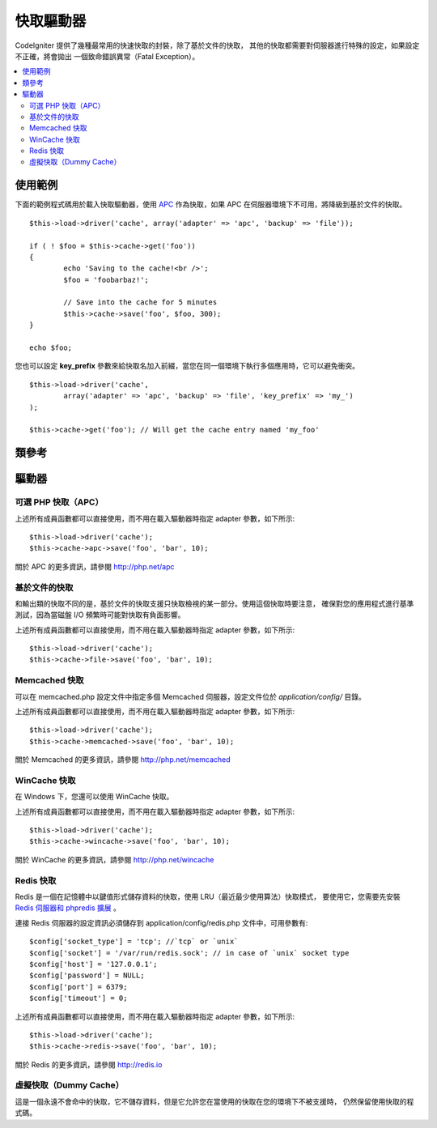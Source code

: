 ##############
快取驅動器
##############

CodeIgniter 提供了幾種最常用的快速快取的封裝，除了基於文件的快取，
其他的快取都需要對伺服器進行特殊的設定，如果設定不正確，將會拋出
一個致命錯誤異常（Fatal Exception）。

.. contents::
  :local:

.. raw:: html

  <div class="custom-index container"></div>

*************
使用範例
*************

下面的範例程式碼用於載入快取驅動器，使用 `APC <#alternative-php-cache-apc-caching>`_ 作為快取，如果 APC 在伺服器環境下不可用，將降級到基於文件的快取。

::

	$this->load->driver('cache', array('adapter' => 'apc', 'backup' => 'file'));

	if ( ! $foo = $this->cache->get('foo'))
	{
		echo 'Saving to the cache!<br />';
		$foo = 'foobarbaz!';

		// Save into the cache for 5 minutes
		$this->cache->save('foo', $foo, 300);
	}

	echo $foo;

您也可以設定 **key_prefix** 參數來給快取名加入前綴，當您在同一個環境下執行多個應用時，它可以避免衝突。

::

	$this->load->driver('cache',
		array('adapter' => 'apc', 'backup' => 'file', 'key_prefix' => 'my_')
	);

	$this->cache->get('foo'); // Will get the cache entry named 'my_foo'

***************
類參考
***************

.. php:class:: CI_Cache

	.. php:method:: is_supported($driver)

		:param	string	$driver: the name of the caching driver
		:returns:	TRUE if supported, FALSE if not
		:rtype:	bool

		當使用 ``$this->cache->get()`` 成員函數來存取驅動器時該成員函數會被自動呼叫，但是，如果您使用了某些個人的驅動器，
		應該先呼叫該成員函數確保這個驅動器在伺服器環境下是否被支援。
		::

			if ($this->cache->apc->is_supported())
			{
				if ($data = $this->cache->apc->get('my_cache'))
				{
					// do things.
				}
			}

	.. php:method:: get($id)

		:param	string	$id: Cache item name
		:returns:	Item value or FALSE if not found
		:rtype:	mixed

		該成員函數用於從快取中讀取一項條目，如果讀取的條目不存在，成員函數傳回 FALSE 。
		::

			$foo = $this->cache->get('my_cached_item');

	.. php:method:: save($id, $data[, $ttl = 60[, $raw = FALSE]])

		:param	string	$id: Cache item name
		:param	mixed	$data: the data to save
		:param	int	$ttl: Time To Live, in seconds (default 60)
		:param	bool	$raw: Whether to store the raw value
		:returns:	TRUE on success, FALSE on failure
		:rtype:	string

		該成員函數用於將一項條目儲存到快取中，如果儲存失敗，成員函數傳回 FALSE 。
		::

			$this->cache->save('cache_item_id', 'data_to_cache');

		.. note:: 參數 ``$raw`` 只有在使用 APC 和 Memcache 快取時才有用，
			它用於 ``increment()`` 和 ``decrement()`` 成員函數。

	.. php:method:: delete($id)

		:param	string	$id: name of cached item
		:returns:	TRUE on success, FALSE on failure
		:rtype:	bool

		該成員函數用於從快取中刪除一項指定條目，如果刪除失敗，成員函數傳回 FALSE 。
		::

			$this->cache->delete('cache_item_id');

	.. php:method:: increment($id[, $offset = 1])

		:param	string	$id: Cache ID
		:param	int	$offset: Step/value to add
		:returns:	New value on success, FALSE on failure
		:rtype:	mixed

		對快取中的值執行原子自增操作。
		::

			// 'iterator' has a value of 2

			$this->cache->increment('iterator'); // 'iterator' is now 3

			$this->cache->increment('iterator', 3); // 'iterator' is now 6

	.. php:method:: decrement($id[, $offset = 1])

		:param	string	$id: Cache ID
		:param	int	$offset: Step/value to reduce by
		:returns:	New value on success, FALSE on failure
		:rtype:	mixed

		對快取中的值執行原子自減操作。
		::

			// 'iterator' has a value of 6

			$this->cache->decrement('iterator'); // 'iterator' is now 5

			$this->cache->decrement('iterator', 2); // 'iterator' is now 3

	.. php:method:: clean()

		:returns:	TRUE on success, FALSE on failure
		:rtype:	bool

		該成員函數用於清空整個快取，如果清空失敗，成員函數傳回 FALSE 。
		::

			$this->cache->clean();

	.. php:method:: cache_info()

		:returns:	Information on the entire cache database
		:rtype:	mixed

		該成員函數傳回整個快取的資訊。
		::

			var_dump($this->cache->cache_info());

		.. note:: 傳回的資訊以及資料結構取決於使用的快取驅動器。

	.. php:method:: get_metadata($id)

		:param	string	$id: Cache item name
		:returns:	Metadata for the cached item
		:rtype:	mixed

		該成員函數用於讀取快取中某個指定條目的詳細資訊。
		::

			var_dump($this->cache->get_metadata('my_cached_item'));

		.. note:: 傳回的資訊以及資料結構取決於使用的快取驅動器。

*******
驅動器
*******

可選 PHP 快取（APC）
===================================

上述所有成員函數都可以直接使用，而不用在載入驅動器時指定 adapter 參數，如下所示::

	$this->load->driver('cache');
	$this->cache->apc->save('foo', 'bar', 10);

關於 APC 的更多資訊，請參閱 `http://php.net/apc <http://php.net/apc>`_

基於文件的快取
==================

和輸出類的快取不同的是，基於文件的快取支援只快取檢視的某一部分。使用這個快取時要注意，
確保對您的應用程式進行基準測試，因為當磁盤 I/O 頻繁時可能對快取有負面影響。

上述所有成員函數都可以直接使用，而不用在載入驅動器時指定 adapter 參數，如下所示::

	$this->load->driver('cache');
	$this->cache->file->save('foo', 'bar', 10);

Memcached 快取
=================

可以在 memcached.php 設定文件中指定多個 Memcached 伺服器，設定文件位於 
*application/config/* 目錄。

上述所有成員函數都可以直接使用，而不用在載入驅動器時指定 adapter 參數，如下所示::

	$this->load->driver('cache');
	$this->cache->memcached->save('foo', 'bar', 10);

關於 Memcached 的更多資訊，請參閱 `http://php.net/memcached <http://php.net/memcached>`_

WinCache 快取
================

在 Windows 下，您還可以使用 WinCache 快取。

上述所有成員函數都可以直接使用，而不用在載入驅動器時指定 adapter 參數，如下所示::

	$this->load->driver('cache');
	$this->cache->wincache->save('foo', 'bar', 10);

關於 WinCache 的更多資訊，請參閱 `http://php.net/wincache <http://php.net/wincache>`_

Redis 快取
=============

Redis 是一個在記憶體中以鍵值形式儲存資料的快取，使用 LRU（最近最少使用算法）快取模式，
要使用它，您需要先安裝 `Redis 伺服器和 phpredis 擴展 <https://github.com/phpredis/phpredis>`_ 。

連接 Redis 伺服器的設定資訊必須儲存到 application/config/redis.php 文件中，可用參數有::
	
	$config['socket_type'] = 'tcp'; //`tcp` or `unix`
	$config['socket'] = '/var/run/redis.sock'; // in case of `unix` socket type
	$config['host'] = '127.0.0.1';
	$config['password'] = NULL;
	$config['port'] = 6379;
	$config['timeout'] = 0;

上述所有成員函數都可以直接使用，而不用在載入驅動器時指定 adapter 參數，如下所示::

	$this->load->driver('cache');
	$this->cache->redis->save('foo', 'bar', 10);

關於 Redis 的更多資訊，請參閱 `http://redis.io <http://redis.io>`_

虛擬快取（Dummy Cache）
==========================

這是一個永遠不會命中的快取，它不儲存資料，但是它允許您在當使用的快取在您的環境下不被支援時，
仍然保留使用快取的程式碼。
